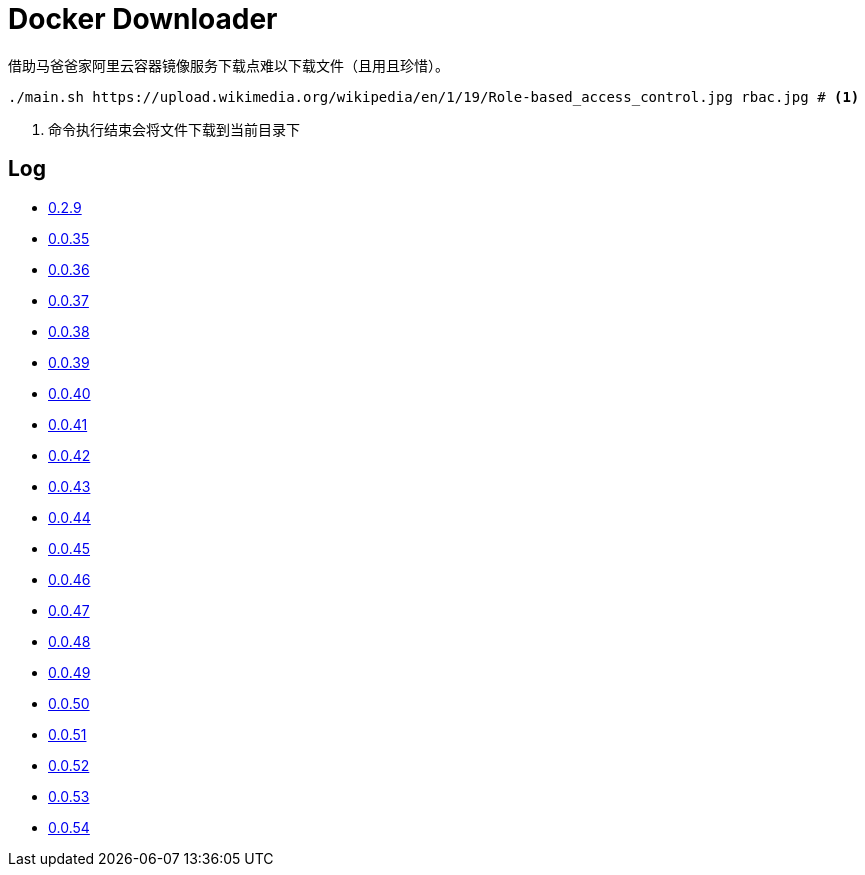 = Docker Downloader

借助马爸爸家阿里云容器镜像服务下载点难以下载文件（且用且珍惜）。

[source, bash]
----
./main.sh https://upload.wikimedia.org/wikipedia/en/1/19/Role-based_access_control.jpg rbac.jpg # <1>
----
<1> 命令执行结束会将文件下载到当前目录下

== Log

* https://upload.wikimedia.org/wikipedia/en/1/19/Role-based_access_control.jpg[0.2.9]
* https://github.com/kubernetes/kubernetes/releases/download/v1.18.9/kubernetes.tar.gz[0.0.35]
* https://dl.k8s.io/v1.18.9/kubernetes-node-linux-amd64.tar.gz[0.0.36]
* https://github.com/istio/istio/releases/download/1.7.2/istio-1.7.2-linux-amd64.tar.gz[0.0.37]
* https://github.com/goharbor/harbor/releases/download/v2.1.0/harbor-offline-installer-v2.1.0.tgz[0.0.38]
* https://upload.wikimedia.org/wikipedia/en/1/19/Role-based_access_control.jpg[0.0.39]
* https://upload.wikimedia.org/wikipedia/en/1/19/Role-based_access_control.jpg[0.0.40]
* https://upload.wikimedia.org/wikipedia/en/1/19/Role-based_access_control.jpg[0.0.41]
* https://dl.k8s.io/v1.18.9/kubernetes-server-linux-amd64.tar.gz[0.0.42]
* https://downloads.raspberrypi.org/raspios_lite_armhf/images/raspios_lite_armhf-2020-08-24/2020-08-20-raspios-buster-armhf-lite.zip[0.0.43]
* https://packages.gitlab.com/gitlab/raspberry-pi2/packages/raspbian/buster/gitlab-ce_13.4.3-ce.0_armhf.deb/download.deb[0.0.44]
* https://packages.gitlab.com/gitlab/raspberry-pi2/packages/raspbian/buster/gitlab-ce_13.4.3-ce.0_armhf.deb/download.deb[0.0.45]
* https://releases.hashicorp.com/vault/1.5.4/vault_1.5.4_linux_arm.zip[0.0.46]
* https://dl.k8s.io/v1.18.10/kubernetes-client-linux-amd64.tar.gz[0.0.47]
* https://dl.k8s.io/v1.18.10/kubernetes-node-linux-amd64.tar.gz[0.0.48]
* https://dl.k8s.io/v1.18.10/kubernetes-node-linux-amd64.tar.gz[0.0.49]
* https://dl.k8s.io/v1.18.10/kubernetes-node-linux-amd64.tar.gz[0.0.50]
* https://dl.k8s.io/v1.18.10/kubernetes-node-linux-amd64.tar.gz[0.0.51]
* https://dl.k8s.io/v1.18.10/kubernetes-node-linux-amd64.tar.gz[0.0.52]
* https://dl.k8s.io/v1.18.10/kubernetes-node-linux-amd64.tar.gz[0.0.53]
* https://dl.k8s.io/v1.18.10/kubernetes-node-linux-amd64.tar.gz[0.0.54]
